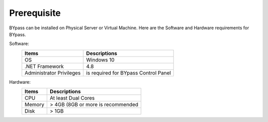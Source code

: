 Prerequisite
============

BYpass can be installed on Physical Server or Virtual Machine. Here are the Software and Hardware requirements for BYpass.

Software: 
	+-----------------+---------------------------------------------------+
	| Items           | Descriptions                                      |
	+=================+===================================================+
	| OS              | Windows 10                                        |
	+-----------------+---------------------------------------------------+
	| .NET Framework  | 4.8                                               |
	+-----------------+---------------------------------------------------+
	| Administrator   | is required for BYpass Control Panel              |
	| Privileges      |                                                   |
	+-----------------+---------------------------------------------------+

Hardware:
	+-----------------+---------------------------------------------------+
	| Items           | Descriptions                                      |
	+=================+===================================================+
	| CPU             | At least Dual Cores                               |
	+-----------------+---------------------------------------------------+
	| Memory          | > 4GB (8GB or more is recommended                 |
	+-----------------+---------------------------------------------------+
	| Disk            | > 1GB                                             |
	+-----------------+---------------------------------------------------+
